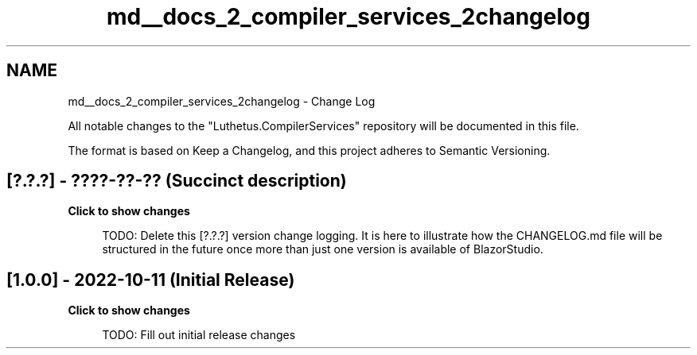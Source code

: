 .TH "md__docs_2_compiler_services_2changelog" 3 "Version 1.0.0" "Luthetus.Ide" \" -*- nroff -*-
.ad l
.nh
.SH NAME
md__docs_2_compiler_services_2changelog \- Change Log 
.PP


.PP
All notable changes to the "Luthetus\&.CompilerServices" repository will be documented in this file\&.

.PP
The format is based on \fRKeep a Changelog\fP, and this project adheres to \fRSemantic Versioning\fP\&.
.SH "[?\&.?\&.?] - ????-??-?? (Succinct description)"
.PP
\fBClick to show changes\fP
.PP
.PP
.RS 4


.PP
TODO: Delete this [?\&.?\&.?] version change logging\&. It is here to illustrate how the CHANGELOG\&.md file will be structured in the future once more than just one version is available of BlazorStudio\&. 
.RE
.PP

.PP
.PP
.SH "[1\&.0\&.0] - 2022-10-11 (Initial Release)"
.PP
\fBClick to show changes\fP
.PP
.PP
.RS 4


.PP
TODO: Fill out initial release changes 
.RE
.PP

